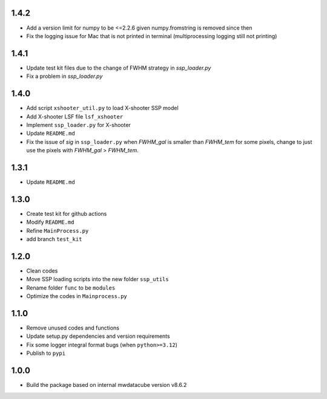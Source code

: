 1.4.2
=====
- Add a version limit for numpy to be <=2.2.6 given numpy.fromstring is removed since then
- Fix the logging issue for Mac that is not printed in terminal (multiprocessing logging still not printing)

1.4.1
=====
- Update test kit files due to the change of FWHM strategy in `ssp_loader.py`
- Fix a problem in `ssp_loader.py`

1.4.0
=====

- Add script ``xshooter_util.py`` to load X-shooter SSP model
- Add X-shooter LSF file ``lsf_xshooter``
- Implement ``ssp_loader.py`` for X-shooter
- Update ``README.md``
- Fix the issue of `sig` in ``ssp_loader.py`` when `FWHM_gal` is smaller than `FWHM_tem` for some pixels, \change to just use the pixels with `FWHM_gal` > `FWHM_tem`.

1.3.1
=====

- Update ``README.md``

1.3.0
=====

- Create test kit for github actions
- Modify ``README.md``
- Refine ``MainProcess.py``
- add branch ``test_kit``

1.2.0
=====

- Clean codes
- Move SSP loading scripts into the new folder ``ssp_utils``
- Rename folder ``func`` to be ``modules``
- Optimize the codes in ``Mainprocess.py``


1.1.0
=====

- Remove unused codes and functions
- Update setup.py dependencies and version requirements
- Fix some logger integral format bugs (when ``python>=3.12``)
- Publish to ``pypi``

1.0.0
=====

- Build the package based on internal mwdatacube version v8.6.2
